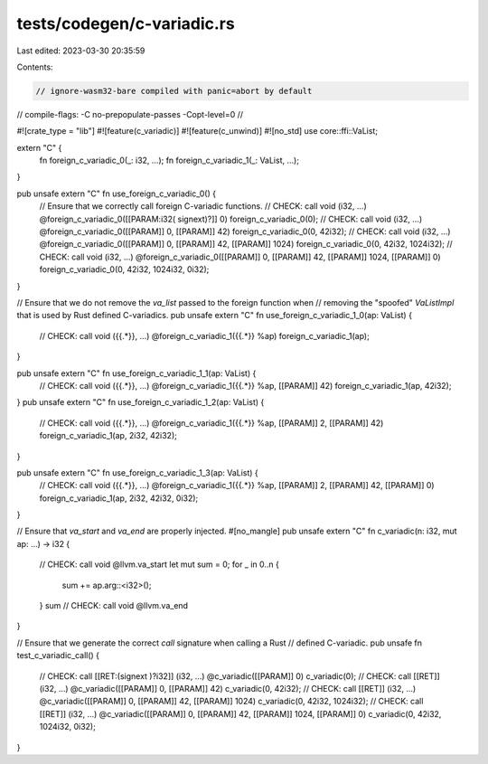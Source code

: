 tests/codegen/c-variadic.rs
===========================

Last edited: 2023-03-30 20:35:59

Contents:

.. code-block:: rs

    // ignore-wasm32-bare compiled with panic=abort by default
// compile-flags: -C no-prepopulate-passes -Copt-level=0
//

#![crate_type = "lib"]
#![feature(c_variadic)]
#![feature(c_unwind)]
#![no_std]
use core::ffi::VaList;

extern "C" {
    fn foreign_c_variadic_0(_: i32, ...);
    fn foreign_c_variadic_1(_: VaList, ...);
}

pub unsafe extern "C" fn use_foreign_c_variadic_0() {
    // Ensure that we correctly call foreign C-variadic functions.
    // CHECK: call void (i32, ...) @foreign_c_variadic_0([[PARAM:i32( signext)?]] 0)
    foreign_c_variadic_0(0);
    // CHECK: call void (i32, ...) @foreign_c_variadic_0([[PARAM]] 0, [[PARAM]] 42)
    foreign_c_variadic_0(0, 42i32);
    // CHECK: call void (i32, ...) @foreign_c_variadic_0([[PARAM]] 0, [[PARAM]] 42, [[PARAM]] 1024)
    foreign_c_variadic_0(0, 42i32, 1024i32);
    // CHECK: call void (i32, ...) @foreign_c_variadic_0([[PARAM]] 0, [[PARAM]] 42, [[PARAM]] 1024, [[PARAM]] 0)
    foreign_c_variadic_0(0, 42i32, 1024i32, 0i32);
}

// Ensure that we do not remove the `va_list` passed to the foreign function when
// removing the "spoofed" `VaListImpl` that is used by Rust defined C-variadics.
pub unsafe extern "C" fn use_foreign_c_variadic_1_0(ap: VaList) {
    // CHECK: call void ({{.*}}, ...) @foreign_c_variadic_1({{.*}} %ap)
    foreign_c_variadic_1(ap);
}

pub unsafe extern "C" fn use_foreign_c_variadic_1_1(ap: VaList) {
    // CHECK: call void ({{.*}}, ...) @foreign_c_variadic_1({{.*}} %ap, [[PARAM]] 42)
    foreign_c_variadic_1(ap, 42i32);
}
pub unsafe extern "C" fn use_foreign_c_variadic_1_2(ap: VaList) {
    // CHECK: call void ({{.*}}, ...) @foreign_c_variadic_1({{.*}} %ap, [[PARAM]] 2, [[PARAM]] 42)
    foreign_c_variadic_1(ap, 2i32, 42i32);
}

pub unsafe extern "C" fn use_foreign_c_variadic_1_3(ap: VaList) {
    // CHECK: call void ({{.*}}, ...) @foreign_c_variadic_1({{.*}} %ap, [[PARAM]] 2, [[PARAM]] 42, [[PARAM]] 0)
    foreign_c_variadic_1(ap, 2i32, 42i32, 0i32);
}

// Ensure that `va_start` and `va_end` are properly injected.
#[no_mangle]
pub unsafe extern "C" fn c_variadic(n: i32, mut ap: ...) -> i32 {
    // CHECK: call void @llvm.va_start
    let mut sum = 0;
    for _ in 0..n {
        sum += ap.arg::<i32>();
    }
    sum
    // CHECK: call void @llvm.va_end
}

// Ensure that we generate the correct `call` signature when calling a Rust
// defined C-variadic.
pub unsafe fn test_c_variadic_call() {
    // CHECK: call [[RET:(signext )?i32]] (i32, ...) @c_variadic([[PARAM]] 0)
    c_variadic(0);
    // CHECK: call [[RET]] (i32, ...) @c_variadic([[PARAM]] 0, [[PARAM]] 42)
    c_variadic(0, 42i32);
    // CHECK: call [[RET]] (i32, ...) @c_variadic([[PARAM]] 0, [[PARAM]] 42, [[PARAM]] 1024)
    c_variadic(0, 42i32, 1024i32);
    // CHECK: call [[RET]] (i32, ...) @c_variadic([[PARAM]] 0, [[PARAM]] 42, [[PARAM]] 1024, [[PARAM]] 0)
    c_variadic(0, 42i32, 1024i32, 0i32);
}


